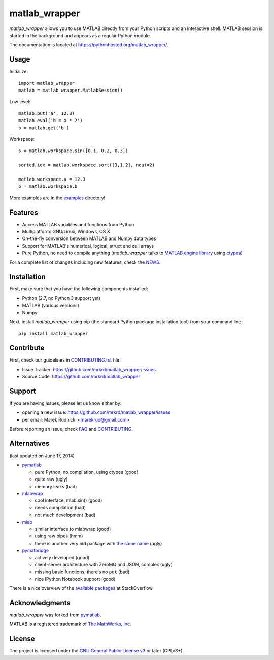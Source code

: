matlab_wrapper
==============

*matlab_wrapper* allows you to use MATLAB directly from your Python
scripts and an interactive shell.  MATLAB session is started in the
background and appears as a regular Python module.

The documentation is located at
https://pythonhosted.org/matlab_wrapper/.



Usage
-----

Initialize::

  import matlab_wrapper
  matlab = matlab_wrapper.MatlabSession()


Low level::

  matlab.put('a', 12.3)
  matlab.eval('b = a * 2')
  b = matlab.get('b')


Workspace::

  s = matlab.workspace.sin([0.1, 0.2, 0.3])

  sorted,idx = matlab.workspace.sort([3,1,2], nout=2)

  matlab.workspace.a = 12.3
  b = matlab.workspace.b


More examples are in the examples_ directory!

.. _examples: https://github.com/mrkrd/matlab_wrapper/tree/master/examples



Features
--------

- Access MATLAB variables and functions from Python
- Multiplatform: GNU/Linux, Windows, OS X
- On-the-fly conversion between MATLAB and Numpy data types
- Support for MATLAB's numerical, logical, struct and cell arrays
- Pure Python, no need to compile anything (*matlab_wrapper* talks to
  `MATLAB engine library`_ using ctypes_)

For a complete list of changes including new features, check the
NEWS_.

.. _`MATLAB engine library`: http://www.mathworks.com/help/matlab/matlab_external/introducing-matlab-engine.html
.. _ctypes: https://docs.python.org/2/library/ctypes.html
.. _NEWS: NEWS.rst



Installation
------------

First, make sure that you have the following components installed:

- Python (2.7, no Python 3 support yet)
- MATLAB (various versions)
- Numpy


Next, install *matlab_wrapper* using pip (the standard Python package
installation tool) from your command line::

   pip install matlab_wrapper




Contribute
----------

First, check our guidelines in CONTRIBUTING.rst_ file.

- Issue Tracker: https://github.com/mrkrd/matlab_wrapper/issues
- Source Code: https://github.com/mrkrd/matlab_wrapper

.. _CONTRIBUTING.rst: CONTRIBUTING.rst


Support
-------

If you are having issues, please let us know either by:

- opening a new issue: https://github.com/mrkrd/matlab_wrapper/issues
- per email: Marek Rudnicki <marekrud@gmail.com>

Before reporting an issue, check FAQ_ and CONTRIBUTING_.

.. _FAQ: FAQ.rst
.. _CONTRIBUTING: CONTRIBUTING.rst



Alternatives
------------

(last updated on June 17, 2014)

- pymatlab_

  - pure Python, no compilation, using ctypes (good)
  - quite raw (ugly)
  - memory leaks (bad)

- mlabwrap_

  - cool interface, mlab.sin() (good)
  - needs compilation (bad)
  - not much development (bad)

- mlab_

  - similar interface to mlabwrap (good)
  - using raw pipes (hmm)
  - there is another very old package with `the same name
    <http://claymore.engineer.gvsu.edu/~steriana/Python/pymat.html>`_
    (ugly)

- pymatbridge_

  - actively developed (good)
  - client-server architecture with ZeroMQ and JSON, complex (ugly)
  - missing basic functions, there's no ``put`` (bad)
  - nice IPython Notebook support (good)



There is a nice overview of the `available packages`_ at
StackOverflow.


.. _mlabwrap: http://mlabwrap.sourceforge.net/
.. _mlab: https://github.com/ewiger/mlab
.. _pymatbridge: https://github.com/arokem/python-matlab-bridge
.. _`available packages`: https://stackoverflow.com/questions/2883189/calling-matlab-functions-from-python/23762412#23762412



Acknowledgments
---------------

*matlab_wrapper* was forked from pymatlab_.

MATLAB is a registered trademark of `The MathWorks, Inc`_.

.. _pymatlab: http://pymatlab.sourceforge.net/
.. _`The MathWorks, Inc`: http://www.mathworks.com/



License
-------

The project is licensed under the `GNU General Public License v3`_ or
later (GPLv3+).

.. _`GNU General Public License v3`: COPYING.txt
